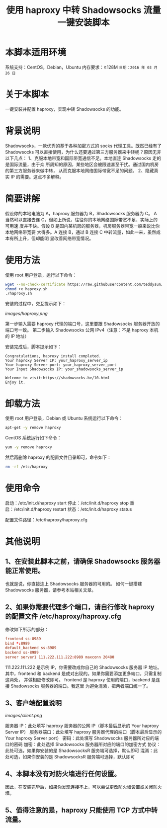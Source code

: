 #+TITLE:使用 haproxy 中转 Shadowsocks 流量一键安装脚本

* 本脚本适用环境
系统支持：CentOS，Debian，Ubuntu
内存要求：≥128M
=日期：2016 年 03 月 26 日=

* 关于本脚本
一键安装并配置 haproxy，实现中转 Shadowsocks 的功能。

* 背景说明
Shadowsocks，一款优秀的基于各种加密方式的 socks 代理工具。既然已经有了
Shadowsocks 可以直接使用，为什么还要通过第三方服务器来中转呢？原因无非以下几点：
1、克服本地带宽和国际带宽通信不足。本地直连 Shadowsocks 走的是国际流量，由于众
   所周知的原因，某些地区会被限速甚至干扰。通过国内机房的第三方服务器来做中转，
   从而克服本地网络国际带宽不足的问题。
2、隐藏真实 IP 的需要。这点不多解释。

* 简要讲解
假设你的本地电脑为 A，haproxy 服务器为 B，Shadowsocks 服务器为 C。
A 当然可以直接去连 C，但如上所说，往往你的本地网络国际带宽不足，实际上的可用速
度并不快。假设 B 是国内某机房的服务器，机房服务器带宽一般来说比你本地网络带宽要
大得多。A 连接 B，通过 B 连接 C 中转流量，如此一来，虽然成本有所上升，但却能明
显改善网络带宽情况。

* 使用方法
使用 root 用户登录，运行以下命令：
#+BEGIN_SRC bash
wget --no-check-certificate https://raw.githubusercontent.com/teddysun/shadowsocks_install/master/haproxy.sh
chmod +x haproxy.sh
./haproxy.sh
#+END_SRC

安装的过程中，交互提示如下：

[[images/haproxy.png]]

第一步输入需要 haproxy 代理的端口号，这里要跟 Shadowsocks 服务器开放的端口号一致。
第二步输入 Shadowsocks 公网 IPv4（注意：不是 haproxy 本机的 IP 地址）

安装完成后，脚本提示如下：
#+BEGIN_EXAMPLE
Congratulations, haproxy install completed.
Your haproxy Server IP: your_haproxy_server_ip
Your haproxy Server port: your_haproxy_server_port
Your Input Shadowsocks IP: your_shadowsocks_server_ip

Welcome to visit:https://shadowsocks.be/10.html
Enjoy it.
#+END_EXAMPLE

* 卸载方法
使用 root 用户登录，Debian 或 Ubuntu 系统运行以下命令：
#+BEGIN_SRC bash
apt-get -y remove haproxy
#+END_SRC

CentOS 系统运行如下命令：
#+BEGIN_SRC bash
yum -y remove haproxy
#+END_SRC

然后再删除 haproxy 的配置文件目录即可，命令如下：
#+BEGIN_SRC bash
rm -rf /etc/haproxy
#+END_SRC

* 使用命令
启动：/etc/init.d/haproxy start
停止：/etc/init.d/haproxy stop
重启：/etc/init.d/haproxy restart
状态：/etc/init.d/haproxy status

配置文件路径：/etc/haproxy/haproxy.cfg

* 其他说明
** 1、在安装此脚本之前，请确保 Shadowsocks 服务器能正常使用。
也就是说，你直接连上 Shadowsocks 服务器的可用的。
如何一键搭建 Shadowsocks 服务器，请参考本站相关文章。

** 2、如果你需要代理多个端口，请自行修改 haproxy 的配置文件 /etc/haproxy/haproxy.cfg
修改如下所示的部分：
#+BEGIN_SRC conf
frontend ss-8989
bind *:8989
default_backend ss-8989
backend ss-8989
server server1 111.222.111.222:8989 maxconn 20480
#+END_SRC

111.222.111.222 是示例 IP，你需要改成你自己的 Shadowsocks 服务器 IP 地址。
其中，frontend 和 backend 是成对出现的。如果你需要添加更多端口，只需复制这两处，
并做相应修改即可。
frontend 是 haproxy 使用的端口，backend 是连接 Shadowsocks 服务器的端口。我这里
为避免混淆，把两者端口统一了。

** 3、客户端配置说明
[[images/client.png]]

服务器 IP：此处填写 haproxy 服务器的公网 IP（脚本最后显示的 Your haproxy Server IP）
服务器端口：此处填写 haproxy 服务器代理的端口（脚本最后显示的 Your haproxy Server port）
密码：此处填写 Shadowsocks 服务器所对应的端口的密码
加密：此处选择 Shadowsocks 服务器所对应的端口的加密方式
协议：此处可选，如果你安装的是 ShadowsocksR 服务端可选择，默认即可
混淆：此处可选，如果你安装的是 ShadowsocksR 服务端可选择，默认即可

** 4、本脚本没有对防火墙进行任何设置。
因此，在安装完毕后，如果你发现连接不上，可以尝试更改防火墙设置或关闭防火墙。

** 5、值得注意的是，haproxy 只能使用 TCP 方式中转流量。
